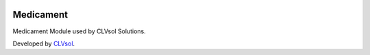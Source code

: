 .. image:: https://img.shields.io/badge/licence-AGPL--3-blue.svg
   :target: http://www.gnu.org/licenses/agpl-3.0-standalone.html
   :alt: License: AGPL-3

==========
Medicament
==========

Medicament Module used by CLVsol Solutions.

Developed by `CLVsol <https://github.com/CLVsol>`_.
